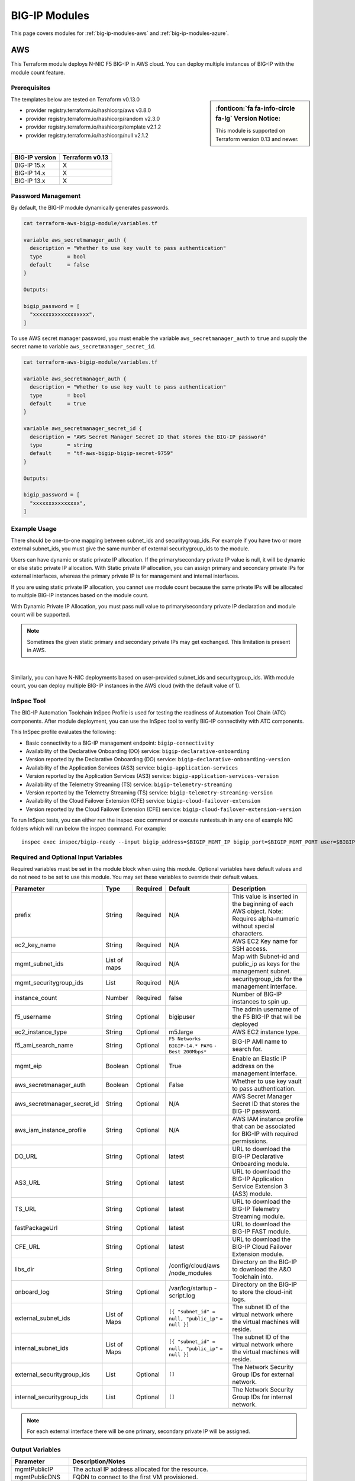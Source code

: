 .. _big-ip-modules:

BIG-IP Modules
==============
This page covers modules for :ref:`big-ip-modules-aws` and :ref:`big-ip-modules-azure`.

.. _big-ip-modules-aws:

AWS
---
This Terraform module deploys N-NIC F5 BIG-IP in AWS cloud. You can deploy multiple instances of BIG-IP with the module count feature.

Prerequisites
`````````````
.. sidebar:: :fonticon:`fa fa-info-circle fa-lg` Version Notice:

   This module is supported on Terraform version 0.13 and newer.

The templates below are tested on Terraform v0.13.0

- provider registry.terraform.io/hashicorp/aws v3.8.0
- provider registry.terraform.io/hashicorp/random v2.3.0
- provider registry.terraform.io/hashicorp/template v2.1.2
- provider registry.terraform.io/hashicorp/null v2.1.2

|

+-------------------------+----------------------+
| BIG-IP version          | Terraform v0.13      |
+=========================+======================+
| BIG-IP 15.x             | X                    | 
+-------------------------+----------------------+
| BIG-IP 14.x             | X                    |
+-------------------------+----------------------+
| BIG-IP 13.x             | X                    |
+-------------------------+----------------------+

Password Management
```````````````````
By default, the BIG-IP module dynamically generates passwords.

.. code-block:: javascript

    cat terraform-aws-bigip-module/variables.tf

    variable aws_secretmanager_auth {
      description = "Whether to use key vault to pass authentication"
      type        = bool
      default     = false
    }

    Outputs:

    bigip_password = [
      "xxxxxxxxxxxxxxxxxx",
    ]

To use AWS secret manager password, you must enable the variable ``aws_secretmanager_auth`` to ``true`` and supply the secret name to variable ``aws_secretmanager_secret_id``.

.. code-block:: javascript

    cat terraform-aws-bigip-module/variables.tf

    variable aws_secretmanager_auth {
      description = "Whether to use key vault to pass authentication"
      type        = bool
      default     = true
    }

    variable aws_secretmanager_secret_id {
      description = "AWS Secret Manager Secret ID that stores the BIG-IP password"
      type        = string
      default     = "tf-aws-bigip-bigip-secret-9759"
    } 

    Outputs:

    bigip_password = [
      "xxxxxxxxxxxxxxx",
    ]


Example Usage
`````````````
.. seealso::
   :class: sidebar

   `Additional common deployment examples <https://github.com/f5devcentral/terraform-aws-bigip-module/tree/master/examples>`_. 

There should be one-to-one mapping between subnet_ids and securitygroup_ids. For example if you have two or more external subnet_ids, you must give the same number of external securitygroup_ids to the module.

Users can have dynamic or static private IP allocation. If the primary/secondary private IP value is null, it will be dynamic or else static private IP allocation. With Static private IP allocation, you can assign primary and secondary private IPs for external interfaces, whereas the primary private IP is for management
and internal interfaces.

If you are using static private IP allocation, you cannot use module count because the same private IPs will be allocated to multiple BIG-IP instances based on the module count. 

With Dynamic Private IP Allocation, you must pass null value to primary/secondary private IP declaration and module count will be supported.

.. Note:: Sometimes the given static primary and secondary private IPs may get exchanged. This limitation is present in AWS.

|

.. code-block:: javascript
   :caption: Dynamic Private IP Allocation

    #
    #Example of 1-NIC Deployment Module usage
    #
    module bigip {
      count                  = var.instance_count
      source                 = "../../"
      prefix                 = "bigip-aws-1nic"
      ec2_key_name           = aws_key_pair.generated_key.key_name
      mgmt_subnet_ids        = [{ "subnet_id" = "subnet_id_mgmt", "public_ip" = true, "private_ip_primary" =  ""}]
      mgmt_securitygroup_ids = ["securitygroup_id_mgmt"]
    }

    #
    #Example of 2-NIC Deployment Module usage
    #
    module bigip {
      count                  = var.instance_count
      source                      = "../../"
      prefix                      = "bigip-aws-2nic"
      ec2_key_name                = aws_key_pair.generated_key.key_name
      mgmt_subnet_ids             = [{ "subnet_id" = "subnet_id_mgmt", "public_ip" = true, "private_ip_primary" =  ""}]
      mgmt_securitygroup_ids      = ["securitygroup_id_mgmt"]
      external_subnet_ids         = [{ "subnet_id" = "subnet_id_external", "public_ip" = true, "private_ip_primary" = "", "private_ip_secondary" = ""}]
      external_securitygroup_ids  = ["securitygroup_id_external"]
    }

    #
    #Example of 3-NIC Deployment Module usage
    #
    module bigip {
      count                  = var.instance_count
      source                      = "../../"
      prefix                      = "bigip-aws-3nic"
      ec2_key_name                = aws_key_pair.generated_key.key_name
      mgmt_subnet_ids             = [{ "subnet_id" = "subnet_id_mgmt", "public_ip" = true, "private_ip_primary" =  ""}]
      mgmt_securitygroup_ids      = ["securitygroup_id_mgmt"]
      external_subnet_ids         = [{ "subnet_id" = "subnet_id_external", "public_ip" = true, "private_ip_primary" = "", "private_ip_secondary" = ""}]
      external_securitygroup_ids  = ["securitygroup_id_external"]
      internal_subnet_ids         = [{"subnet_id" =  "subnet_id_internal", "public_ip"=false, "private_ip_primary" = ""}]
      internal_securitygroup_ids  = ["securitygropu_id_internal"]
    }

    #
    #Example of 4-NIC Deployment Module usage with two external public interfaces, one management and internal interface. There should be one-to-one mapping between subnet_ids and securitygroup_ids).
    #

    module bigip {
      count                  = var.instance_count
      source                      = "../../"
      prefix                      = "bigip-aws-4nic"
      ec2_key_name                = aws_key_pair.generated_key.key_name
      mgmt_subnet_ids             = [{ "subnet_id" = "subnet_id_mgmt", "public_ip" = true }]
      mgmt_securitygroup_ids      = ["securitygroup_id_mgmt"]
      external_subnet_ids         = [{ "subnet_id" = "subnet_id_external", "public_ip" = true },{"subnet_id" =  "subnet_id_external2", "public_ip" = true }]
      external_securitygroup_ids  = ["securitygroup_id_external","securitygroup_id_external"]
      internal_subnet_ids         = [{"subnet_id" =  "subnet_id_internal", "public_ip"=false }]
      internal_securitygroup_ids  = ["securitygropu_id_internal"]
    }

Similarly, you can have N-NIC deployments based on user-provided subnet_ids and securitygroup_ids. With module count, you can deploy multiple BIG-IP instances in the AWS cloud (with the default value of 1).



.. code-block:: javascript
   :caption: Private IP Allocation

    Example of 3-NIC Deployment with static private ip allocation

    module bigip {
      source                      = "../../"
      count                       = var.instance_count
      prefix                      = format("%s-3nic", var.prefix)
      ec2_key_name                = aws_key_pair.generated_key.key_name
      aws_secretmanager_secret_id = aws_secretsmanager_secret.bigip.id
      mgmt_subnet_ids             = [{ "subnet_id" = aws_subnet.mgmt.id, "public_ip" = true, "private_ip_primary" = "10.0.1.4"}]
      mgmt_securitygroup_ids      = [module.mgmt-network-security-group.this_security_group_id]
      external_securitygroup_ids  = [module.external-network-security-group-public.this_security_group_id]
      internal_securitygroup_ids  = [module.internal-network-security-group-public.this_security_group_id]
      external_subnet_ids         = [{ "subnet_id" = aws_subnet.external-public.id, "public_ip" = true, "private_ip_primary" = "10.0.2.4", "private_ip_secondary" = "10.0.2.5"}]
      internal_subnet_ids         = [{ "subnet_id" = aws_subnet.internal.id, "public_ip" = false, "private_ip_primary" = "10.0.3.4"}]
    }


InSpec Tool
```````````
The BIG-IP Automation Toolchain InSpec Profile is used for testing the readiness of Automation Tool Chain (ATC) components. After module deployment, you can use the InSpec tool to verify BIG-IP connectivity with ATC components.

This InSpec profile evaluates the following:

- Basic connectivity to a BIG-IP management endpoint: ``bigip-connectivity``
- Availability of the Declarative Onboarding (DO) service: ``bigip-declarative-onboarding``
- Version reported by the Declarative Onboarding (DO) service: ``bigip-declarative-onboarding-version``
- Availability of the Application Services (AS3) service: ``bigip-application-services``
- Version reported by the Application Services (AS3) service: ``bigip-application-services-version``
- Availability of the Telemetry Streaming (TS) service: ``bigip-telemetry-streaming``
- Version reported by the Telemetry Streaming (TS) service: ``bigip-telemetry-streaming-version``
- Availability of the Cloud Failover Extension (CFE) service: ``bigip-cloud-failover-extension``
- Version reported by the Cloud Failover Extension (CFE) service: ``bigip-cloud-failover-extension-version``


To run InSpec tests, you can either run the inspec exec command or execute runtests.sh in any one of example NIC folders which will run below the inspec command. For example:

::

    inspec exec inspec/bigip-ready --input bigip_address=$BIGIP_MGMT_IP bigip_port=$BIGIP_MGMT_PORT user=$BIGIP_USER password=$BIGIP_PASSWORD do_version=$DO_VERSION as3_version=$AS3_VERSION ts_version=$TS_VERSION fast_version=$FAST_VERSION cfe_version=$CFE_VERSION


Required and Optional Input Variables
`````````````````````````````````````
Required variables must be set in the module block when using this module. Optional variables have default values and do not need to be set to use this module. You may set these variables to override their default values.

+-----------------------------+---------+----------+-----------------------+-----------------------------------------+
| Parameter                   | Type    | Required | Default               | Description                             |
+=============================+=========+==========+=======================+=========================================+
| prefix                      | String  | Required | N/A                   | This value is inserted in the beginning |
|                             |         |          |                       | of each AWS object.                     |
|                             |         |          |                       | Note: Requires alpha-numeric without    |
|                             |         |          |                       | special characters.                     |
|                             |         |          |                       |                                         |
|                             |         |          |                       |                                         |
+-----------------------------+---------+----------+-----------------------+-----------------------------------------+
| ec2_key_name	              | String  | Required | N/A                   | AWS EC2 Key name for SSH access.        |
|                             |         |          |                       |                                         |
|                             |         |          |                       |                                         |
|                             |         |          |                       |                                         |
|                             |         |          |                       |                                         |
|                             |         |          |                       |                                         |
+-----------------------------+---------+----------+-----------------------+-----------------------------------------+
| mgmt_subnet_ids             | List of | Required | N/A                   | Map with Subnet-id and public_ip as     |
|                             | maps    |          |                       | keys for the management subnet.         |
|                             |         |          |                       |                                         |
|                             |         |          |                       |                                         |
|                             |         |          |                       |                                         |
|                             |         |          |                       |                                         |
+-----------------------------+---------+----------+-----------------------+-----------------------------------------+
| mgmt_securitygroup_ids      | List    | Required | N/A                   | securitygroup_ids for the management    |
|                             |         |          |                       | interface.                              |
|                             |         |          |                       |                                         |
|                             |         |          |                       |                                         |
|                             |         |          |                       |                                         |
|                             |         |          |                       |                                         |
+-----------------------------+---------+----------+-----------------------+-----------------------------------------+
| instance_count              | Number  | Required | false                 | Number of BIG-IP instances to spin up.  |
|                             |         |          |                       |                                         |
|                             |         |          |                       |                                         |
|                             |         |          |                       |                                         |
|                             |         |          |                       |                                         |
|                             |         |          |                       |                                         |
+-----------------------------+---------+----------+-----------------------+-----------------------------------------+
| f5_username                 | String  | Optional | bigipuser             | The admin username of the F5 BIG-IP     |
|                             |         |          |                       | that will be deployed                   |
|                             |         |          |                       |                                         |
|                             |         |          |                       |                                         |
+-----------------------------+---------+----------+-----------------------+-----------------------------------------+
| ec2_instance_type           | String  | Optional | m5.large              | AWS EC2 instance type.                  |
|                             |         |          |                       |                                         |
|                             |         |          |                       |                                         |
|                             |         |          |                       |                                         |
|                             |         |          |                       |                                         |
|                             |         |          |                       |                                         |
+-----------------------------+---------+----------+-----------------------+-----------------------------------------+
| f5_ami_search_name	      | String  | Optional | ``F5 Networks``       | BIG-IP AMI name to search for.          |
|                             |         |          | ``BIGIP-14.* PAYG``   |                                         |
|                             |         |          | ``- Best 200Mbps*``   |                                         |
|                             |         |          |                       |                                         |
|                             |         |          |                       |                                         |
+-----------------------------+---------+----------+-----------------------+-----------------------------------------+
| mgmt_eip                    | Boolean | Optional | True                  | Enable an Elastic IP address on the     |
|                             |         |          |                       | management interface.                   |
|                             |         |          |                       |                                         |
|                             |         |          |                       |                                         |
|                             |         |          |                       |                                         |
|                             |         |          |                       |                                         |
+-----------------------------+---------+----------+-----------------------+-----------------------------------------+
| aws_secretmanager_auth      | Boolean | Optional | False                 | Whether to use key vault to pass        |
|                             |         |          |                       | authentication.                         |
|                             |         |          |                       |                                         |
|                             |         |          |                       |                                         |
|                             |         |          |                       |                                         |
|                             |         |          |                       |                                         |
+-----------------------------+---------+----------+-----------------------+-----------------------------------------+
| aws_secretmanager_secret_id | String  | Optional | N/A                   | AWS Secret Manager Secret ID that       |
|                             |         |          |                       | stores the BIG-IP password.             |
|                             |         |          |                       |                                         |
|                             |         |          |                       |                                         |
+-----------------------------+---------+----------+-----------------------+-----------------------------------------+
| aws_iam_instance_profile    | String  | Optional | N/A                   | AWS IAM instance profile that can be    |
|                             |         |          |                       | associated for BIG-IP with required     |
|                             |         |          |                       | permissions.                            |
|                             |         |          |                       |                                         |
|                             |         |          |                       |                                         |
+-----------------------------+---------+----------+-----------------------+-----------------------------------------+
| DO_URL                      | String  | Optional | latest                | URL to download the BIG-IP Declarative  |
|                             |         |          |                       | Onboarding module.                      |
|                             |         |          |                       |                                         |
|                             |         |          |                       |                                         |
|                             |         |          |                       |                                         |
|                             |         |          |                       |                                         |
+-----------------------------+---------+----------+-----------------------+-----------------------------------------+
| AS3_URL                     | String  | Optional | latest                | URL to download the BIG-IP Application  |
|                             |         |          |                       | Service Extension 3 (AS3) module.       |
|                             |         |          |                       |                                         |
|                             |         |          |                       |                                         |
|                             |         |          |                       |                                         |
|                             |         |          |                       |                                         |
+-----------------------------+---------+----------+-----------------------+-----------------------------------------+
| TS_URL                      | String  | Optional | latest                | URL to download the BIG-IP Telemetry    |
|                             |         |          |                       | Streaming module.                       |
|                             |         |          |                       |                                         |
|                             |         |          |                       |                                         |
|                             |         |          |                       |                                         |
|                             |         |          |                       |                                         |
+-----------------------------+---------+----------+-----------------------+-----------------------------------------+
| fastPackageUrl              | String  | Optional | latest                | URL to download the BIG-IP FAST module. |
|                             |         |          |                       |                                         |
|                             |         |          |                       |                                         |
|                             |         |          |                       |                                         |
|                             |         |          |                       |                                         |
|                             |         |          |                       |                                         |
+-----------------------------+---------+----------+-----------------------+-----------------------------------------+
| CFE_URL                     | String  | Optional | latest                | URL to download the BIG-IP Cloud        |
|                             |         |          |                       | Failover Extension module.              |
|                             |         |          |                       |                                         |
|                             |         |          |                       |                                         |
+-----------------------------+---------+----------+-----------------------+-----------------------------------------+
| libs_dir                    | String  | Optional | /config/cloud/aws     | Directory on the BIG-IP to download the |
|                             |         |          | /node_modules         | A&O Toolchain into.                     |
|                             |         |          |                       |                                         |
|                             |         |          |                       |                                         |
|                             |         |          |                       |                                         |
|                             |         |          |                       |                                         |
+-----------------------------+---------+----------+-----------------------+-----------------------------------------+
| onboard_log	              | String  | Optional | /var/log/startup      | Directory on the BIG-IP to store the    |
|                             |         |          | -script.log           | cloud-init logs.                        |
|                             |         |          |                       |                                         |
|                             |         |          |                       |                                         |
|                             |         |          |                       |                                         |
|                             |         |          |                       |                                         |
+-----------------------------+---------+----------+-----------------------+-----------------------------------------+
| external_subnet_ids         | List of | Optional | ``[{ "subnet_id" =``  | The subnet ID of the virtual network    |
|                             | Maps    |          | ``null, "public_ip"`` | where the virtual machines will reside. |
|                             |         |          | ``= null }]``         |                                         |
|                             |         |          |                       |                                         |
|                             |         |          |                       |                                         |
|                             |         |          |                       |                                         |
+-----------------------------+---------+----------+-----------------------+-----------------------------------------+
| internal_subnet_ids         | List of | Optional | ``[{ "subnet_id" =``  | The subnet ID of the virtual network    |
|                             | Maps    |          | ``null, "public_ip"`` | where the virtual machines will reside. |
|                             |         |          | ``= null }]``         |                                         |
|                             |         |          |                       |                                         |
|                             |         |          |                       |                                         |
|                             |         |          |                       |                                         |
+-----------------------------+---------+----------+-----------------------+-----------------------------------------+
| external_securitygroup_ids  | List    | Optional | ``[]``                | The Network Security Group IDs for      |
|                             |         |          |                       | external network.                       |
|                             |         |          |                       |                                         |
|                             |         |          |                       |                                         |
+-----------------------------+---------+----------+-----------------------+-----------------------------------------+
| internal_securitygroup_ids  | List    | Optional | ``[]``                | The Network Security Group IDs for      |
|                             |         |          |                       | internal network.                       |
|                             |         |          |                       |                                         |
|                             |         |          |                       |                                         |
+-----------------------------+---------+----------+-----------------------+-----------------------------------------+

.. Note:: For each external interface there will be one primary, secondary private IP will be assigned.

Output Variables
````````````````
+--------------------+-------------------------------------------------------------------------------------------------------------------------------------------------------------------------------------------------------------------------+
| Parameter          | Description/Notes                                                                                                                                                                                                       |
+====================+=========================================================================================================================================================================================================================+
| mgmtPublicIP       | The actual IP address allocated for the resource.                                                                                                                                                                       |
+--------------------+-------------------------------------------------------------------------------------------------------------------------------------------------------------------------------------------------------------------------+
| mgmtPublicDNS      | FQDN to connect to the first VM provisioned.                                                                                                                                                                            |
+--------------------+-------------------------------------------------------------------------------------------------------------------------------------------------------------------------------------------------------------------------+
| mgmtPort           | The Mgmt Port.                                                                                                                                                                                                          |
+--------------------+-------------------------------------------------------------------------------------------------------------------------------------------------------------------------------------------------------------------------+
| f5_username        | BIG-IP username.                                                                                                                                                                                                        |
+--------------------+-------------------------------------------------------------------------------------------------------------------------------------------------------------------------------------------------------------------------+
| bigip_password     | The BIG-IP Password. If ``dynamic_password`` is selected, then it will be a randomly generated password. If ``aws_secretmanager_auth`` is selected, then it will be an aws_secretsmanager_secret_version secret string. |
+--------------------+-------------------------------------------------------------------------------------------------------------------------------------------------------------------------------------------------------------------------+
| private_addresses  | List of BIG-IP private addresses.                                                                                                                                                                                       |
+--------------------+-------------------------------------------------------------------------------------------------------------------------------------------------------------------------------------------------------------------------+
| public_addresses   | List of BIG-IP public addresses.                                                                                                                                                                                        |
+--------------------+-------------------------------------------------------------------------------------------------------------------------------------------------------------------------------------------------------------------------+

.. Note:: A local json file that contains the DO declaration will be generated.


|

.. _big-ip-modules-azure:

Azure
-----
This Terraform module deploys N-NIC F5 BIG-IP in Azure cloud. You can deploy multiple instances of BIG-IP with the module count feature.

Prerequisites
`````````````
.. sidebar:: :fonticon:`fa fa-info-circle fa-lg` Version Notice:

   This module is supported on Terraform version 0.13 and newer.

The templates below are tested on Terraform v0.13.0:

- provider registry.terraform.io/hashicorp/azurerm v2.28.0
- provider registry.terraform.io/hashicorp/null v2.1.2
- provider registry.terraform.io/hashicorp/random v2.3.0
- provider registry.terraform.io/hashicorp/template v2.1.2


|

+-------------------------+----------------------+
| BIG-IP version          | Terraform v0.13      |
+=========================+======================+
| BIG-IP 15.x             | X                    | 
+-------------------------+----------------------+
| BIG-IP 14.x             | X                    |
+-------------------------+----------------------+
| BIG-IP 13.x             | X                    |
+-------------------------+----------------------+

Password Management
```````````````````
By default, the BIG-IP module dynamically generates passwords.

.. code-block:: javascript

    variable az_key_vault_authentication {
      description = "Whether to use key vault to pass authentication"
      type        = bool
      default     = false
    }

    Outputs:
    bigip_password = [
      "xxxxxxxxxxxxxxxxxx",
    ]
    
To use Azure secret key vault, you must enable the variable ``az_key_vault_authentication`` to ``true`` and supply the variables (shown below) with key_vault secret name along with resource group name where the Azure key vault is defined.

.. code-block:: javascript

    variable az_key_vault_authentication {
      description = "Whether to use key vault to pass authentication"
      type        = bool
      default     = false
    }

    variable azure_secret_rg {
      description = "The name of the resource group in which the Azure Key Vault exists"
      type        = string
      default     = ""
    }

    variable azure_keyvault_name {
      description = "The name of the Azure Key Vault to use"
      type        = string
      default     = ""
    }

    variable azure_keyvault_secret_name {
      description = "The name of the Azure Key Vault secret containing the password"
      type        = string
      default     = ""
    }

    Outputs:
    bigip_password = [
      "xxxxxxxxxxxxxxxxxx",
    ]


Example Usage
`````````````
.. seealso::
   :class: sidebar

   `Additional common deployment examples <https://github.com/f5devcentral/terraform-azure-bigip-module/tree/master/examples>`_.

There should be one-to-one mapping between subnet_ids and securitygroup_ids. For example, if you have two or more external subnet_ids, you must give the same number of external securitygroup_ids to the module.

Users can have dynamic or static private IP allocation. If the primary/secondary private IP value is null, it will be dynamic or else static private IP allocation. With Static private IP allocation, you can assign primary and secondary private IPs for external interfaces, whereas the primary private IP is for management
and internal interfaces.

If you are using static private IP allocation, you cannot use module count because the same private IPs will be allocated to multiple BIG-IP instances based on the module count. 

With Dynamic Private IP Allocation, you must pass null value to primary/secondary private IP declaration and module count will be supported.

.. code-block:: javascript
   :caption: Example Deployment with Dynamic Private IP Allocation

    Example 1-NIC Deployment Module usage

    module bigip {
      count 		      = var.instance_count
      source                      = "../../"
      prefix                      = "bigip-azure-1nic"
      resource_group_name         = "testbigip"
      mgmt_subnet_ids             = [{"subnet_id" = "subnet_id_mgmt" , "public_ip" = true,"private_ip_primary" =  ""}]
      mgmt_securitygroup_ids      = ["securitygroup_id_mgmt"]
      availabilityZones           =  var.availabilityZones


    }


    Example 2-NIC Deployment Module usage

    module bigip {
      count                       = var.instance_count
      source                      = "../../"
      prefix                      = "bigip-azure-2nic"
      resource_group_name         = "testbigip"
      mgmt_subnet_ids             = [{"subnet_id" = "subnet_id_mgmt" , "public_ip" = true, "private_ip_primary" =  ""}]
      mgmt_securitygroup_ids      = ["securitygroup_id_mgmt"]
      external_subnet_ids         = [{"subnet_id" =  "subnet_id_external", "public_ip" = true,"private_ip_primary" = "", "private_ip_secondary" = "" }]
      external_securitygroup_ids  = ["securitygroup_id_external"]
      availabilityZones           =  var.availabilityZones
    }


    Example 3-NIC Deployment Module usage 

    module bigip {
      count                       = var.instance_count 
      source                      = "../../"
      prefix                      = "bigip-azure-3nic"
      resource_group_name         = "testbigip"
      mgmt_subnet_ids             = [{"subnet_id" = "subnet_id_mgmt" , "public_ip" = true, "private_ip_primary" =  ""}]
      mgmt_securitygroup_ids      = ["securitygroup_id_mgmt"]
      external_subnet_ids         = [{"subnet_id" =  "subnet_id_external", "public_ip" = true, "private_ip_primary" = "", "private_ip_secondary" = "" }]
      external_securitygroup_ids  = ["securitygroup_id_external"]
      internal_subnet_ids         = [{"subnet_id" =  "subnet_id_internal", "public_ip"=false, "private_ip_primary" = "" }]
      internal_securitygroup_ids  = ["securitygropu_id_internal"]
      availabilityZones           =  var.availabilityZones
    }

    Example 4-NIC Deployment Module usage (with 2 external public interfaces, one management and internal interface. There should be one-to-one mapping between subnet_ids and securitygroupids).

    module bigip {
      count                       = var.instance_count
      source                      = "../../"
      prefix                      = "bigip-azure-4nic"
      resource_group_name         = "testbigip"
      mgmt_subnet_ids             = [{"subnet_id" = "subnet_id_mgmt" , "public_ip" = true, "private_ip_primary" =  ""}]
      mgmt_securitygroup_ids      = ["securitygroup_id_mgmt"]
      external_subnet_ids         = [{"subnet_id" = "subnet_id_external", public_ip" = true, "private_ip_primary" = "", "private_ip_secondary" = "" },{"subnet_id" = subnet_id_external2", public_ip" = true, "private_ip_primary" = "", "private_ip_secondary" = "" }]
      external_securitygroup_ids  = ["securitygroup_id_external","securitygroup_id_external"]
      internal_subnet_ids         = [{"subnet_id" =  "subnet_id_internal", "public_ip"=false, "private_ip_primary" = "" }]
      internal_securitygroup_ids  = ["securitygropu_id_internal"]
      availabilityZones           =  var.availabilityZones
    }


Similarly, you can have N-NIC deployments based on user-provided subnet_ids and securitygroup_ids.
With module count, you can deploy multiple BIG-IP instances in the Azure cloud (with the default value of count 1)


.. code-block:: javascript
   :caption: Example Deployment with Static Private IP Allocation
   
    module bigip {
      count                      = var.instance_count
      source                     = "../../"
      prefix                     = format("%s-3nic", var.prefix)
      resource_group_name        = azurerm_resource_group.rg.name
      mgmt_subnet_ids            = [{ "subnet_id" = data.azurerm_subnet.mgmt.id, "public_ip" = true, "private_ip_primary" =  "10.2.1.5"}]
      mgmt_securitygroup_ids     = [module.mgmt-network-security-group.network_security_group_id]
      external_subnet_ids        = [{ "subnet_id" = data.azurerm_subnet.external-public.id, "public_ip" = true, 
                                    "private_ip_primary" = "10.2.2.40","private_ip_secondary" = "10.2.2.50" }]
      external_securitygroup_ids = [module.external-network-security-group-public.network_security_group_id]
      internal_subnet_ids        = [{ "subnet_id" = data.azurerm_subnet.internal.id, "public_ip" = false, "private_ip_primary" = "10.2.3.40"}]
      internal_securitygroup_ids = [module.internal-network-security-group.network_security_group_id]
      availabilityZones          = var.availabilityZones
    }
    
|

InSpec Tool
```````````
The BIG-IP Automation Toolchain InSpec Profile is used for testing the readiness of Automation Tool Chain (ATC) components. After the module deployment, you can use the InSpec tool to verify BIG-IP connectivity with ATC components.

This InSpec profile evaluates the following:

- Basic connectivity to a BIG-IP management endpoint: ``bigip-connectivity``
- Availability of the Declarative Onboarding (DO) service: ``bigip-declarative-onboarding``
- Version reported by the Declarative Onboarding (DO) service: ``bigip-declarative-onboarding-version``
- Availability of the Application Services (AS3) service: ``bigip-application-services``
- Version reported by the Application Services (AS3) service: ``bigip-application-services-version``
- Availability of the Telemetry Streaming (TS) service: ``bigip-telemetry-streaming``
- Version reported by the Telemetry Streaming (TS) service: ``bigip-telemetry-streaming-version``
- Availability of the Cloud Failover Extension (CFE) service: ``bigip-cloud-failover-extension``
- Version reported by the Cloud Failover Extension (CFE) service: ``bigip-cloud-failover-extension-version``

To run InSpec tests, you can either run the inspec exec command or execute runtests.sh in any one of example NIC folders which will run below the inspec command. For example:

::

    inspec exec inspec/bigip-ready --input bigip_address=$BIGIP_MGMT_IP bigip_port=$BIGIP_MGMT_PORT user=$BIGIP_USER password=$BIGIP_PASSWORD do_version=$DO_VERSION as3_version=$AS3_VERSION ts_version=$TS_VERSION fast_version=$FAST_VERSION cfe_version=$CFE_VERSION



|

Required and Optional Input Variables
`````````````````````````````````````
Required variables must be set in the module block when using this module. Optional variables have default values and do not have to be set to use this module. You may set these variables to override their default values.

+-------------------------------+---------+----------+-----------------------+-----------------------------------------+
| Parameter                     | Type    | Required | Default               | Description                             |
+===============================+=========+==========+=======================+=========================================+
| prefix                        | String  | Required | N/A                   | This value is inserted in the beginning |
|                               |         |          |                       | of each Azure object.                   |
|                               |         |          |                       | Note: Requires alpha-numeric without    |
|                               |         |          |                       | special characters.                     |
|                               |         |          |                       |                                         |
|                               |         |          |                       |                                         |
+-------------------------------+---------+----------+-----------------------+-----------------------------------------+
| resource_group_name           | String  | Required | N/A                   | The name of the resource group in which |
|                               |         |          |                       | the resources will be created.          |
|                               |         |          |                       |                                         |
|                               |         |          |                       |                                         |
|                               |         |          |                       |                                         |
|                               |         |          |                       |                                         |
+-------------------------------+---------+----------+-----------------------+-----------------------------------------+
| mgmt_subnet_ids               | List of | Required | N/A                   | Map with Subnet-id and public_ip as     |
|                               | maps    |          |                       | keys for the management subnet.         |
|                               |         |          |                       |                                         |
|                               |         |          |                       |                                         |
|                               |         |          |                       |                                         |
|                               |         |          |                       |                                         |
+-------------------------------+---------+----------+-----------------------+-----------------------------------------+
| mgmt_securitygroup_ids        | List    | Required | N/A                   | securitygroup_ids for the management    |
|                               |         |          |                       | interface.                              |
|                               |         |          |                       |                                         |
|                               |         |          |                       |                                         |
|                               |         |          |                       |                                         |
|                               |         |          |                       |                                         |
+-------------------------------+---------+----------+-----------------------+-----------------------------------------+
| availabilityZones             | List    | Required | N/A                   | availabilityZones                       |
|                               |         |          |                       |                                         |
|                               |         |          |                       |                                         |
|                               |         |          |                       |                                         |
|                               |         |          |                       |                                         |
|                               |         |          |                       |                                         |
+-------------------------------+---------+----------+-----------------------+-----------------------------------------+
| instance_count                | Number  | Required | N/A                   | Number of BIG-IP instances to spin up.  |
|                               |         |          |                       |                                         |
|                               |         |          |                       |                                         |
|                               |         |          |                       |                                         |
|                               |         |          |                       |                                         |
|                               |         |          |                       |                                         |
+-------------------------------+---------+----------+-----------------------+-----------------------------------------+
| f5_username                   | String  | Optional | bigipuser             | The admin username of the F5 BIG-IP     |
|                               |         |          |                       | that will be deployed                   |
|                               |         |          |                       |                                         |
|                               |         |          |                       |                                         |
+-------------------------------+---------+----------+-----------------------+-----------------------------------------+
| f5_instance_type              | String  | Optional | Standard_DS3_v2       | Specifies the size of the virtual       |
|                               |         |          |                       | machine.                                |
|                               |         |          |                       |                                         |
|                               |         |          |                       |                                         |
|                               |         |          |                       |                                         |
|                               |         |          |                       |                                         |
+-------------------------------+---------+----------+-----------------------+-----------------------------------------+
| f5_image_name                 | String  | Optional | f5-bigip-virtual-edit | 5 SKU (image) you want to deploy.       |
|                               |         |          | ion-200m-best-hourly  | Note: The disk size of the VM will be   |
|                               |         |          |                       | determined based on the option you      |
|                               |         |          |                       | select.                                 |
|                               |         |          |                       | Important: If intending to provision    |
|                               |         |          |                       | multiple modules, ensure the            |
|                               |         |          |                       | appropriate value is selected, such as  |
|                               |         |          |                       | AllTwoBootLocations or                  |
|                               |         |          |                       | AllOneBootLocation.                     |
+-------------------------------+---------+----------+-----------------------+-----------------------------------------+
| f5_version                    | String  | Optional | latest                | It is set to default to use the latest  |
|                               |         |          |                       | software.                               |
|                               |         |          |                       |                                         |
|                               |         |          |                       |                                         |
|                               |         |          |                       |                                         |
|                               |         |          |                       |                                         |
+-------------------------------+---------+----------+-----------------------+-----------------------------------------+
| f5_product_name               | String  | Optional | f5-big-ip-best        | Azure BIG-IP VE Offer.                  |
|                               |         |          |                       |                                         |
|                               |         |          |                       |                                         |
|                               |         |          |                       |                                         |
|                               |         |          |                       |                                         |
+-------------------------------+---------+----------+-----------------------+-----------------------------------------+
| storage_account_type          | String  | Optional | Standard_LRS          | Defines the type of storage account to  |
|                               |         |          |                       | be created. Valid options are           |
|                               |         |          |                       | Standard_LRS, Standard_ZRS,             |
|                               |         |          |                       | Standard_GRS, Standard_RAGRS, and       |
|                               |         |          |                       | Premium_LRS.                            |
+-------------------------------+---------+----------+-----------------------+-----------------------------------------+
| enable_accelerated_networking | Boolean | Optional | FALSE                 | Enable accelerated networking on        |
|                               |         |          |                       | Network interface.                      |
|                               |         |          |                       |                                         |
|                               |         |          |                       |                                         |
+-------------------------------+---------+----------+-----------------------+-----------------------------------------+
| enable_ssh_key                | Boolean | Optional | TRUE                  | Enable ssh key authentication in Linux  |
|                               |         |          |                       | Virtual Machine.                        |
|                               |         |          |                       |                                         |
|                               |         |          |                       |                                         |
|                               |         |          |                       |                                         |
|                               |         |          |                       |                                         |
+-------------------------------+---------+----------+-----------------------+-----------------------------------------+
| f5_ssh_publickey              | String  | Optional | ~/.ssh/id_rsa.pub     | Path to the public key to be used for   |
|                               |         |          |                       | SSH access to the VM. Only used with    |
|                               |         |          |                       | non-Windows VMs and can be left as-is   |
|                               |         |          |                       | even if using Windows VMs. If you are   |
|                               |         |          |                       | specifying a path to a certification on |
|                               |         |          |                       | a Windows machine to provision a linux  |
|                               |         |          |                       | VM, use the ``/`` in the path instead   |
|                               |         |          |                       | of a backslash. For example:            |
|                               |         |          |                       | ``c:/home/id_rsa.pub``                  |
+-------------------------------+---------+----------+-----------------------+-----------------------------------------+
| doPackageUrl                  | String  | Optional | latest                | URL to download the BIG-IP Declarative  |
|                               |         |          |                       | Onboarding module.                      |
|                               |         |          |                       |                                         |
|                               |         |          |                       |                                         |
|                               |         |          |                       |                                         |
|                               |         |          |                       |                                         |
+-------------------------------+---------+----------+-----------------------+-----------------------------------------+
| as3PackageUrl                 | String  | Optional | latest                | URL to download the BIG-IP Application  |
|                               |         |          |                       | Service Extension 3 (AS3) module.       |
|                               |         |          |                       |                                         |
|                               |         |          |                       |                                         |
|                               |         |          |                       |                                         |
|                               |         |          |                       |                                         |
+-------------------------------+---------+----------+-----------------------+-----------------------------------------+
| tsPackageUrl                  | String  | Optional | latest                | URL to download the BIG-IP Telemetry    |
|                               |         |          |                       | Streaming module.                       |
|                               |         |          |                       |                                         |
|                               |         |          |                       |                                         |
|                               |         |          |                       |                                         |
|                               |         |          |                       |                                         |
+-------------------------------+---------+----------+-----------------------+-----------------------------------------+
| fastPackageUrl                | String  | Optional | latest                | URL to download the BIG-IP FAST module. |
|                               |         |          |                       |                                         |
|                               |         |          |                       |                                         |
|                               |         |          |                       |                                         |
|                               |         |          |                       |                                         |
|                               |         |          |                       |                                         |
+-------------------------------+---------+----------+-----------------------+-----------------------------------------+
| cfePackageUrlL                | String  | Optional | latest                | URL to download the BIG-IP Cloud        |
|                               |         |          |                       | Failover Extension module.              |
|                               |         |          |                       |                                         |
|                               |         |          |                       |                                         |
+-------------------------------+---------+----------+-----------------------+-----------------------------------------+
| libs_dir                      | String  | Optional | /config/cloud/azure   | Directory on the BIG-IP to download the |
|                               |         |          | /node_modules         | A&O Toolchain.                          |
|                               |         |          |                       |                                         |
|                               |         |          |                       |                                         |
|                               |         |          |                       |                                         |
|                               |         |          |                       |                                         |
+-------------------------------+---------+----------+-----------------------+-----------------------------------------+
| onboard_log                   | String  | Optional | /var/log/startup      | Directory on the BIG-IP to store the    |
|                               |         |          | -script.log           | cloud-init logs.                        |
|                               |         |          |                       |                                         |
|                               |         |          |                       |                                         |
|                               |         |          |                       |                                         |
|                               |         |          |                       |                                         |
+-------------------------------+---------+----------+-----------------------+-----------------------------------------+
| azure_secret_rg               | String  | Optional | ``""``                | The name of the resource group in which |
|                               |         |          |                       | the Azure Key Vault exists.             |
|                               |         |          |                       |                                         |
|                               |         |          |                       |                                         |
|                               |         |          |                       |                                         |
|                               |         |          |                       |                                         |
+-------------------------------+---------+----------+-----------------------+-----------------------------------------+
| az_key_vault_authentication   | String  | Optional | false                 | Whether to use key vault to pass        |
|                               |         |          |                       | authentications.                        |
|                               |         |          |                       |                                         |
|                               |         |          |                       |                                         |
|                               |         |          |                       |                                         |
|                               |         |          |                       |                                         |
+-------------------------------+---------+----------+-----------------------+-----------------------------------------+
| azure_keyvault_name           | String  | Optional | ``""``                | Directory on the BIG-IP to store the    |
|                               |         |          |                       | cloud-init logs.                        |
|                               |         |          |                       |                                         |
|                               |         |          |                       |                                         |
|                               |         |          |                       |                                         |
|                               |         |          |                       |                                         |
+-------------------------------+---------+----------+-----------------------+-----------------------------------------+
| azure_keyvault_secret_name    | String  | Optional | ``""``                | The name of the Azure Key Vault secret  |
|                               |         |          |                       | containing the password.                |
|                               |         |          |                       |                                         |
|                               |         |          |                       |                                         |
|                               |         |          |                       |                                         |
|                               |         |          |                       |                                         |
+-------------------------------+---------+----------+-----------------------+-----------------------------------------+
| external_subnet_ids           | List of | Optional | [{ "subnet_id" = null | The subnet ID of the virtual network    |
|                               | Maps    |          | , "public_ip" = null, | where the virtual machines will reside. |
|                               |         |          | "private_ip_primary"  |                                         |
|                               |         |          | = "", "private_ip_sec |                                         |
|                               |         |          | ondary" = "" }]       |                                         |
|                               |         |          |                       |                                         |
+-------------------------------+---------+----------+-----------------------+-----------------------------------------+
| internal_subnet_ids           | List of | Optional | [{ "subnet_id" =      | List of maps of subnet IDs of the       |
|                               | Maps    |          | null, "public_ip" =   | virtual network where the virtual       |
|                               |         |          | null,"private_ip_prim | machines will reside.                   |
|                               |         |          | ary" = "" }]          |                                         |
|                               |         |          |                       |                                         |
|                               |         |          |                       |                                         |
+-------------------------------+---------+----------+-----------------------+-----------------------------------------+
| external_securitygroup_ids    | List    | Optional | ``[]``                | List of Network Security Group IDs for  |
|                               |         |          |                       | external network.                       |
|                               |         |          |                       |                                         |
|                               |         |          |                       |                                         |
+-------------------------------+---------+----------+-----------------------+-----------------------------------------+
| internal_securitygroup_ids    | List    | Optional | ``[]``                | List of Network Security Group IDs for  |
|                               |         |          |                       | internal network.                       |
|                               |         |          |                       |                                         |
|                               |         |          |                       |                                         |
+-------------------------------+---------+----------+-----------------------+-----------------------------------------+

|

Output Variables
````````````````
+--------------------+--------------------------------------------------------------------------------------------------------------------------------------------------------------------------------------+
| Parameter          | Description/Notes                                                                                                                                                                    |
+====================+======================================================================================================================================================================================+
| mgmtPublicIP       | The actual IP address allocated for the resource.                                                                                                                                    |
+--------------------+--------------------------------------------------------------------------------------------------------------------------------------------------------------------------------------+
| mgmtPublicDNS      | FQDN to connect to the first VM provisioned.                                                                                                                                         |
+--------------------+--------------------------------------------------------------------------------------------------------------------------------------------------------------------------------------+
| mgmtPort           | The Mgmt Port.                                                                                                                                                                       |
+--------------------+--------------------------------------------------------------------------------------------------------------------------------------------------------------------------------------+
| f5_username        | BIG-IP username.                                                                                                                                                                     |
+--------------------+--------------------------------------------------------------------------------------------------------------------------------------------------------------------------------------+
| bigip_password     | The BIG-IP Password. If ``dynamic_password`` is selected, then it will be a randomly generated password. If ``azure_keyvault`` is selected, then it will be a key vault secret name. |
+--------------------+--------------------------------------------------------------------------------------------------------------------------------------------------------------------------------------+
| private_addresses  | List of BIG-IP private addresses.                                                                                                                                                    |
+--------------------+--------------------------------------------------------------------------------------------------------------------------------------------------------------------------------------+
| public_addresses   | List of BIG-IP public addresses.                                                                                                                                                     |
+--------------------+--------------------------------------------------------------------------------------------------------------------------------------------------------------------------------------+

.. Note:: A local json file will be generated which contains the DO declaration (for 1,2,3 NICs as provided in the examples).
